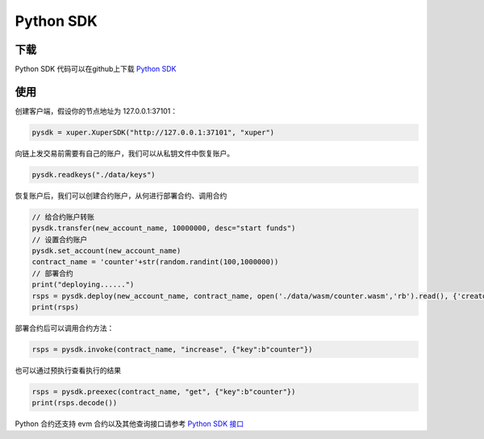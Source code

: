 Python SDK
----------

下载
^^^^^^^
Python SDK 代码可以在github上下载 `Python SDK <https://github.com/xuperchain/xuper-python-sdk>`_


使用
^^^^^^^
创建客户端，假设你的节点地址为 127.0.0.1:37101：

.. code-block:: python

    pysdk = xuper.XuperSDK("http://127.0.0.1:37101", "xuper")

向链上发交易前需要有自己的账户，我们可以从私钥文件中恢复账户。

.. code-block:: python

    pysdk.readkeys("./data/keys")


恢复账户后，我们可以创建合约账户，从何进行部署合约、调用合约

.. code-block:: python 

    // 给合约账户转账
    pysdk.transfer(new_account_name, 10000000, desc="start funds")
    // 设置合约账户
    pysdk.set_account(new_account_name)
    contract_name = 'counter'+str(random.randint(100,1000000))
    // 部署合约
    print("deploying......")
    rsps = pysdk.deploy(new_account_name, contract_name, open('./data/wasm/counter.wasm','rb').read(), {'creator':b'baidu'})
    print(rsps)

部署合约后可以调用合约方法：

.. code-block:: python

    rsps = pysdk.invoke(contract_name, "increase", {"key":b"counter"})

也可以通过预执行查看执行的结果

.. code-block:: python

    rsps = pysdk.preexec(contract_name, "get", {"key":b"counter"})
    print(rsps.decode())


Python 合约还支持 evm 合约以及其他查询接口请参考 `Python SDK 接口 <https://github.com/xuperchain/xuper-python-sdk/blob/master/xuper/client.py>`_

